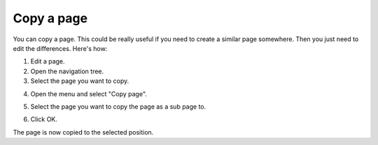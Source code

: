 Copy a page
==============================================

You can copy a page. This could be really useful if you need to create a similar page somewhere. Then you just need to edit the differences. Here's how:

1. Edit a page.
2. Open the navigation tree.
3. Select the page you want to copy. 

.. image:: copy-page-select.png

4. Open the menu and select "Copy page".

.. image:: copy-page-menu.png

5. Select the page you want to copy the page as a sub page to.

.. image:: copy-page-select-target.png

6. Click OK.

The page is now copied to the selected position.




